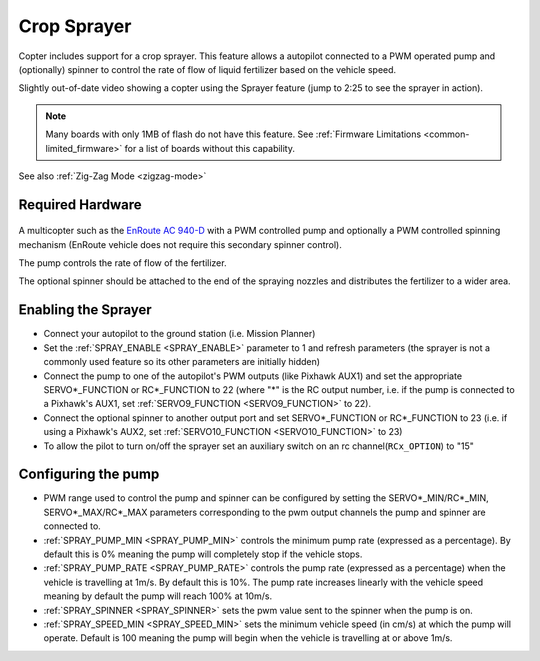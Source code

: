 .. _sprayer:

============
Crop Sprayer
============

Copter includes support for a crop sprayer.  This feature allows a autopilot connected to a PWM operated pump and (optionally) spinner to control the rate of flow of liquid fertilizer based on the vehicle speed.

..  youtube:: O8ZnxkXMv6A
    :width: 100%

Slightly out-of-date video showing a copter using the Sprayer feature (jump to 2:25 to see the sprayer in action).

.. note:: Many boards with only 1MB of flash do not have this feature. See :ref:`Firmware Limitations <common-limited_firmware>` for a list of boards without this capability.

See also :ref:`Zig-Zag Mode <zigzag-mode>`

Required Hardware
=================

   .. image:: ../images/sprayer_EnRoute_AC940D.jpg
       :target: https://www.nttedt.co.jp/product?pgid=knya72d0-00609f8a-0b97-4818-be16-4d03a6ebf88a

A multicopter such as the `EnRoute AC 940-D <https://www.nttedt.co.jp/product?pgid=knya72d0-00609f8a-0b97-4818-be16-4d03a6ebf88a>`_ with a PWM controlled pump and optionally a PWM controlled spinning mechanism (EnRoute vehicle does not require this secondary spinner control).

The pump controls the rate of flow of the fertilizer.

The optional spinner should be attached to the end of the spraying nozzles and distributes the fertilizer to a wider area.

Enabling the Sprayer
====================

-  Connect your autopilot to the ground station (i.e. Mission Planner)
-  Set the :ref:`SPRAY_ENABLE <SPRAY_ENABLE>` parameter to 1 and refresh parameters (the sprayer is not a commonly used feature so its other parameters are initially hidden)
-  Connect the pump to one of the autopilot's PWM outputs (like Pixhawk AUX1) and set the appropriate SERVO*_FUNCTION  or RC*_FUNCTION to 22 (where "*" is the RC output number, i.e. if the pump is connected to a Pixhawk's AUX1, set :ref:`SERVO9_FUNCTION <SERVO9_FUNCTION>` to 22).
-  Connect the optional spinner to another output port and set SERVO*_FUNCTION or RC*_FUNCTION to 23 (i.e. if using a Pixhawk's AUX2, set :ref:`SERVO10_FUNCTION <SERVO10_FUNCTION>` to 23)
-  To allow the pilot to turn on/off the sprayer set an auxiliary switch on an rc channel(``RCx_OPTION``) to "15"

Configuring the pump
====================
-  PWM range used to control the pump and spinner can be configured by setting the SERVO*_MIN/RC*_MIN, SERVO*_MAX/RC*_MAX parameters corresponding to the pwm output channels the pump and spinner are connected to.
-  :ref:`SPRAY_PUMP_MIN <SPRAY_PUMP_MIN>` controls the minimum pump rate (expressed as a percentage).  By default this is 0% meaning the pump will completely stop if the vehicle stops.
-  :ref:`SPRAY_PUMP_RATE <SPRAY_PUMP_RATE>` controls the pump rate (expressed as a percentage) when the vehicle is travelling at 1m/s.  By default this is 10%.  The pump rate increases linearly with the vehicle speed meaning by default the pump will reach 100% at 10m/s.
-  :ref:`SPRAY_SPINNER <SPRAY_SPINNER>` sets the pwm value sent to the spinner when the pump is on.
-  :ref:`SPRAY_SPEED_MIN <SPRAY_SPEED_MIN>` sets the minimum vehicle speed (in cm/s) at which the pump will operate.  Default is 100 meaning the pump will begin when the vehicle is travelling at or above 1m/s.


